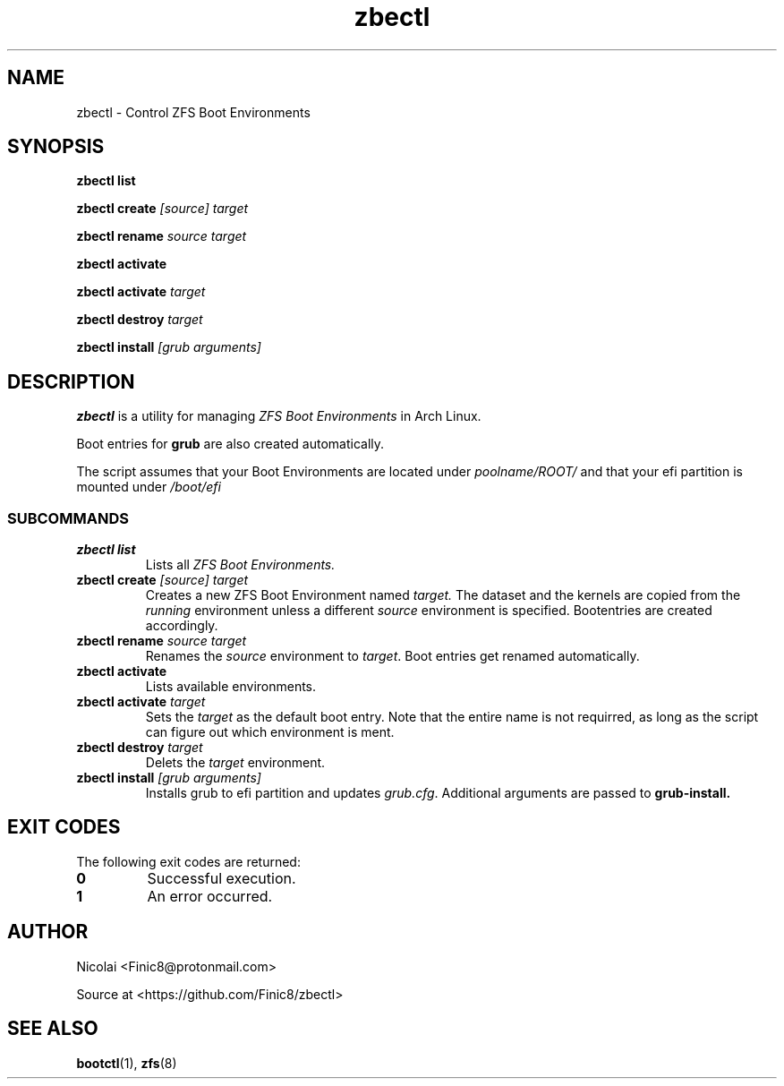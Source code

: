 .TH zbectl 8 "June 06, 2017" "version 1.0"
.SH NAME
zbectl - Control ZFS Boot Environments
.SH SYNOPSIS
\fBzbectl list\fB

\fBzbectl create\fB \fI[source] target\fI

\fBzbectl rename\fB \fIsource target\fI

\fBzbectl activate\fB

\fBzbectl activate\fB \fItarget\fI

\fBzbectl destroy\fB \fItarget\fI

\fBzbectl install\fB \fI[grub arguments]\fI

.SH DESCRIPTION

\fBzbectl\fR is a utility for managing \fIZFS Boot Environments\fR in Arch Linux.

Boot entries for \fBgrub \fR are also created automatically.

The script assumes that your Boot Environments are located under \fIpoolname/ROOT/\fR and that your efi partition is mounted under \fI/boot/efi\fR

.SS SUBCOMMANDS
.TP
.B zbectl list
Lists all 
.I ZFS Boot Environments.
.TP
\fBzbectl create\fP \fI[source] target\fI
Creates a new ZFS Boot Environment named
.I target.
The dataset and the kernels are copied from the
.I running
environment unless a different
.I source
environment is specified.
Bootentries are created accordingly.
.TP
\fBzbectl rename\fB \fIsource target\fI
Renames the \fIsource\fR
environment to \fItarget\fR.
Boot entries get renamed automatically.
.TP
\fBzbectl activate\fB
Lists available environments.
.TP
\fBzbectl activate\fB \fItarget\fI
Sets the \fItarget\fR as the default boot entry. Note that the entire name is not requirred, as long as the script can figure out which environment is ment.
.TP
\fBzbectl destroy\fB \fItarget\fI
Delets the \fItarget\fR environment.
.TP
\fBzbectl install\fB \fI[grub arguments]\fI
Installs grub to efi partition and updates \fIgrub.cfg\fR. Additional arguments are passed to \fBgrub-install\fB.

.SH EXIT CODES
The following exit codes are returned:
.TP
\fB0
Successful execution.
.TP
\fB1
An error occurred.

.SH AUTHOR

Nicolai <Finic8@protonmail.com>

Source at <https://github.com/Finic8/zbectl>

.SH SEE ALSO
\fBbootctl\fR(1), \fBzfs\fR(8)\fR
